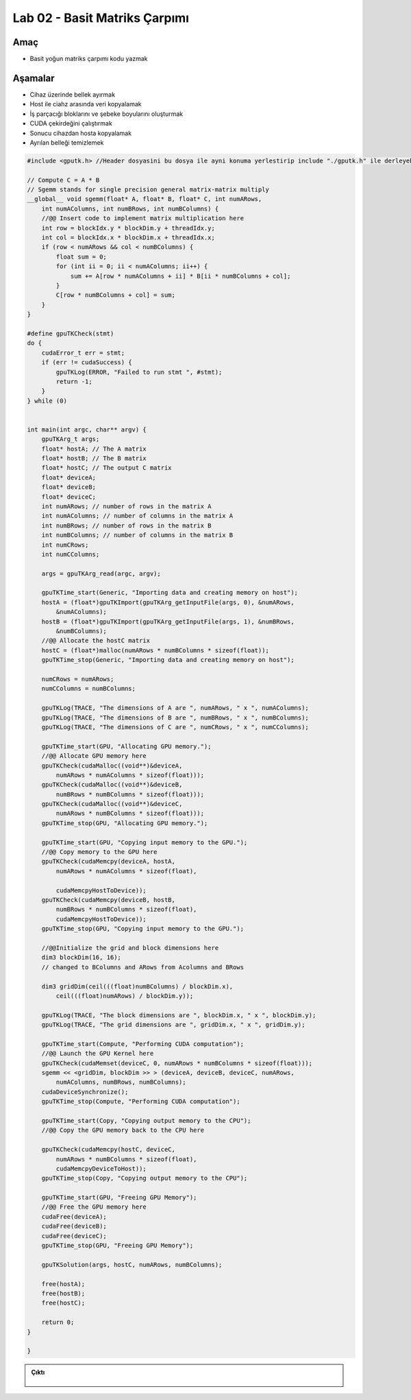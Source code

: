 ===================================
Lab 02 - Basit Matriks Çarpımı
===================================

Amaç
----

* Basit yoğun matriks çarpımı kodu yazmak


Aşamalar
--------

*   Cihaz üzerinde bellek ayırmak
*   Host ile ciahz arasında veri kopyalamak
*   İş parçacığı bloklarını ve şebeke boyularını oluşturmak
*   CUDA çekirdeğini çalıştırmak
*   Sonucu cihazdan hosta kopyalamak
*   Ayrılan belleği temizlemek

.. code-block:: C++

    #include <gputk.h> //Header dosyasini bu dosya ile ayni konuma yerlestirip include "./gputk.h" ile derleyebilirsiniz.

    // Compute C = A * B
    // Sgemm stands for single precision general matrix-matrix multiply
    __global__ void sgemm(float* A, float* B, float* C, int numARows,
        int numAColumns, int numBRows, int numBColumns) {
        //@@ Insert code to implement matrix multiplication here
        int row = blockIdx.y * blockDim.y + threadIdx.y;
        int col = blockIdx.x * blockDim.x + threadIdx.x;
        if (row < numARows && col < numBColumns) {
            float sum = 0;
            for (int ii = 0; ii < numAColumns; ii++) {
                sum += A[row * numAColumns + ii] * B[ii * numBColumns + col];
            }
            C[row * numBColumns + col] = sum;
        }
    }

    #define gpuTKCheck(stmt) 
    do {
        cudaError_t err = stmt;
        if (err != cudaSuccess) {
            gpuTKLog(ERROR, "Failed to run stmt ", #stmt);
            return -1;
        }
    } while (0)


    int main(int argc, char** argv) {
        gpuTKArg_t args;
        float* hostA; // The A matrix
        float* hostB; // The B matrix
        float* hostC; // The output C matrix
        float* deviceA;
        float* deviceB;
        float* deviceC;
        int numARows; // number of rows in the matrix A
        int numAColumns; // number of columns in the matrix A
        int numBRows; // number of rows in the matrix B
        int numBColumns; // number of columns in the matrix B
        int numCRows;
        int numCColumns;

        args = gpuTKArg_read(argc, argv);

        gpuTKTime_start(Generic, "Importing data and creating memory on host");
        hostA = (float*)gpuTKImport(gpuTKArg_getInputFile(args, 0), &numARows,
            &numAColumns);
        hostB = (float*)gpuTKImport(gpuTKArg_getInputFile(args, 1), &numBRows,
            &numBColumns);
        //@@ Allocate the hostC matrix
        hostC = (float*)malloc(numARows * numBColumns * sizeof(float));
        gpuTKTime_stop(Generic, "Importing data and creating memory on host");

        numCRows = numARows;
        numCColumns = numBColumns;

        gpuTKLog(TRACE, "The dimensions of A are ", numARows, " x ", numAColumns);
        gpuTKLog(TRACE, "The dimensions of B are ", numBRows, " x ", numBColumns);
        gpuTKLog(TRACE, "The dimensions of C are ", numCRows, " x ", numCColumns);

        gpuTKTime_start(GPU, "Allocating GPU memory.");
        //@@ Allocate GPU memory here
        gpuTKCheck(cudaMalloc((void**)&deviceA,
            numARows * numAColumns * sizeof(float)));
        gpuTKCheck(cudaMalloc((void**)&deviceB,
            numBRows * numBColumns * sizeof(float)));
        gpuTKCheck(cudaMalloc((void**)&deviceC,
            numARows * numBColumns * sizeof(float)));
        gpuTKTime_stop(GPU, "Allocating GPU memory.");

        gpuTKTime_start(GPU, "Copying input memory to the GPU.");
        //@@ Copy memory to the GPU here
        gpuTKCheck(cudaMemcpy(deviceA, hostA,
            numARows * numAColumns * sizeof(float),

            cudaMemcpyHostToDevice));
        gpuTKCheck(cudaMemcpy(deviceB, hostB,
            numBRows * numBColumns * sizeof(float),
            cudaMemcpyHostToDevice));
        gpuTKTime_stop(GPU, "Copying input memory to the GPU.");

        //@@Initialize the grid and block dimensions here
        dim3 blockDim(16, 16);
        // changed to BColumns and ARows from Acolumns and BRows

        dim3 gridDim(ceil(((float)numBColumns) / blockDim.x),
            ceil(((float)numARows) / blockDim.y));

        gpuTKLog(TRACE, "The block dimensions are ", blockDim.x, " x ", blockDim.y);
        gpuTKLog(TRACE, "The grid dimensions are ", gridDim.x, " x ", gridDim.y);

        gpuTKTime_start(Compute, "Performing CUDA computation");
        //@@ Launch the GPU Kernel here
        gpuTKCheck(cudaMemset(deviceC, 0, numARows * numBColumns * sizeof(float)));
        sgemm << <gridDim, blockDim >> > (deviceA, deviceB, deviceC, numARows,
            numAColumns, numBRows, numBColumns);
        cudaDeviceSynchronize();
        gpuTKTime_stop(Compute, "Performing CUDA computation");

        gpuTKTime_start(Copy, "Copying output memory to the CPU");
        //@@ Copy the GPU memory back to the CPU here

        gpuTKCheck(cudaMemcpy(hostC, deviceC,
            numARows * numBColumns * sizeof(float),
            cudaMemcpyDeviceToHost));
        gpuTKTime_stop(Copy, "Copying output memory to the CPU");

        gpuTKTime_start(GPU, "Freeing GPU Memory");
        //@@ Free the GPU memory here
        cudaFree(deviceA);
        cudaFree(deviceB);
        cudaFree(deviceC);
        gpuTKTime_stop(GPU, "Freeing GPU Memory");

        gpuTKSolution(args, hostC, numARows, numBColumns);

        free(hostA);
        free(hostB);
        free(hostC);

        return 0;
    }

    }

.. admonition:: Çıktı
   :class: dropdown, information

    .. code-block:: C++

        
